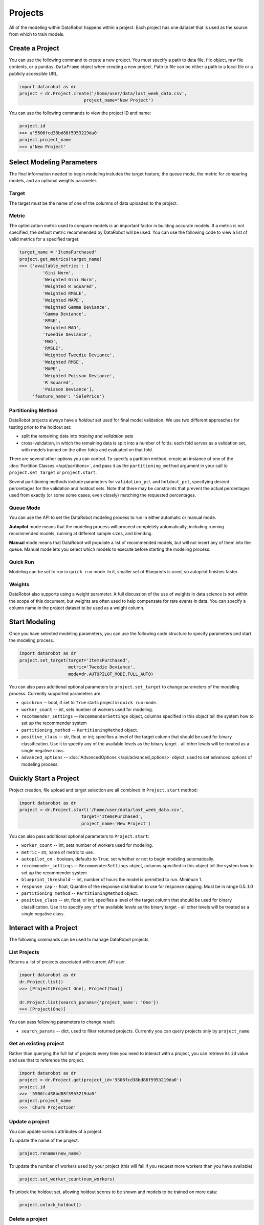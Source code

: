 ########
Projects
########

All of the modeling within DataRobot happens within a project. Each project
has one dataset that is used as the source from which to train models.

Create a Project
****************
You can use the following command to create a new project. You must specify a path to data file, file object, raw file contents,
or a ``pandas.DataFrame`` object when creating a new project.  Path to file can be either a path to a local file or a publicly accessible URL.

.. code-block:: python

    import datarobot as dr
    project = dr.Project.create('/home/user/data/last_week_data.csv',
                             project_name='New Project')
                                                          

You can use the following commands to view the project ID and name:

.. code-block:: python

    project.id
    >>> u'5506fcd38bd88f5953219da0'
    project.project_name
    >>> u'New Project'

Select Modeling Parameters
**************************
The final information needed to begin modeling includes the target feature, the queue mode, the metric for comparing models, and an optional weights parameter.

Target
======
The target must be the name of one of the columns of data uploaded to the
project.

Metric
======
The optimization metric used to compare models is an important factor in building accurate models. If a metric is not specified, the default metric recommended by DataRobot will be used. You can use the following code to view a list of valid metrics for a specified target:

.. code-block:: python

    target_name = 'ItemsPurchased'
    project.get_metrics(target_name)
    >>> {'available_metrics': [
             'Gini Norm',
             'Weighted Gini Norm',
             'Weighted R Squared',
             'Weighted RMSLE',
             'Weighted MAPE',
             'Weighted Gamma Deviance',
             'Gamma Deviance',
             'RMSE',
             'Weighted MAD',
             'Tweedie Deviance',
             'MAD',
             'RMSLE',
             'Weighted Tweedie Deviance',
             'Weighted RMSE',
             'MAPE',
             'Weighted Poisson Deviance',
             'R Squared',
             'Poisson Deviance'],
         'feature_name': 'SalePrice'}


Partitioning Method
===================

DataRobot projects always have a `holdout` set used for final model validation. We use two different approaches for testing prior to the holdout set:

- split the remaining data into `training` and `validation` sets
- cross-validation, in which the remaining data is split into a number of folds; each fold serves as a validation set, with models trained on the other folds and evaluated on that fold.

There are several other options you can control. To specify a partition method, create an instance of one of the :doc:`Partition Classes </api/partitions>`, and pass it as the ``partitioning_method`` argument in your call to ``project.set_target`` or ``project.start``.

Several partitioning methods include parameters for ``validation_pct`` and ``holdout_pct``, specifying desired percentages for the validation and holdout sets. Note that there may be constraints that prevent the actual percentages used from exactly (or some some cases, even closely) matching the requested percentages.

Queue Mode
==========
You can use the API to set the DataRobot modeling process to run in either automatic or manual mode. 

**Autopilot** mode means that the modeling process will proceed completely
automatically, including running recommended models, running at
different sample sizes, and blending.

**Manual** mode means that DataRobot will populate a list of recommended models, but will not insert any of them into the queue. Manual mode lets you select which models to execute before starting the modeling process. 

Quick Run
=========
Modeling can be set to run in ``quick run`` mode. In it, smaller set of Blueprints is used, so autopilot finishes faster.

Weights
=======
DataRobot also supports using a weight parameter. A full discussion of the use of weights in data science is not within the scope of this document, but weights are often used to help compensate for rare events in data. You can specify a column name in the project dataset to be used as a weight column.

Start Modeling
**************

Once you have selected modeling parameters, you can use the following code structure to specify parameters and start the modeling process.

.. code-block:: python

    import datarobot as dr
    project.set_target(target='ItemsPurchased',
                       metric='Tweedie Deviance',
                       mode=dr.AUTOPILOT_MODE.FULL_AUTO)

You can also pass additional optional parameters to ``project.set_target`` to change parameters of the modeling process. Currently supported parameters are:

* ``quickrun`` -- bool, if set to ``True`` starts project in ``quick run`` mode.
* ``worker_count`` -- int, sets number of workers used for modeling.
* ``recommender_settings`` -- ``RecommenderSettings`` object, columns specified in this object tell the system how to set up the recommender system
* ``partitioning_method`` -- ``PartitioningMethod`` object.
* ``positive_class`` -- str, float, or int; specifies a level of the target column that should be used for binary classification. Use it to specify any of the available levels as the binary target - all other levels will be treated as a single negative class.
* ``advanced_options`` -- :doc:`AdvancedOptions </api/advanced_options>` object, used to set advanced options of modeling process.


Quickly Start a Project
***********************

Project creation, file upload and target selection are all combined in ``Project.start`` method:

.. code-block:: python

    import datarobot as dr
    project = dr.Project.start('/home/user/data/last_week_data.csv',
                            target='ItemsPurchased',
                            project_name='New Project')

You can also pass additional optional parameters to ``Project.start``:

* ``worker_count`` -- int, sets number of workers used for modeling.
* ``metric`` - str, name of metric to use.
* ``autopilot_on`` - boolean, defaults to ``True``; set whether or not to begin modeling automatically.
* ``recommender_settings`` -- ``RecommenderSettings`` object, columns specified in this object tell the system how to set up the recommender system
* ``blueprint_threshold`` -- int, number of hours the model is permitted to run. Minimum 1.
* ``response_cap`` -- float, Quantile of the response distribution to use for response capping. Must be in range 0.5..1.0
* ``partitioning_method`` -- ``PartitioningMethod`` object.
* ``positive_class`` -- str, float, or int; specifies a level of the target column that should be used for binary classification. Use it to specify any of the available levels as the binary target - all other levels will be treated as a single negative class.


Interact with a Project
***********************

The following commands can be used to manage DataRobot projects. 

List Projects
=============
Returns a list of projects associated with current API user.

.. code-block:: python

    import datarobot as dr
    dr.Project.list()
    >>> [Project(Project One), Project(Two)]

    dr.Project.list(search_params={'project_name': 'One'})
    >>> [Project(One)]

You can pass following parameters to change result:

* ``search_params`` -- dict, used to filter returned projects. Currently you can query projects only by ``project_name``


Get an existing project
=======================
Rather than querying the full list of projects every time you need
to interact with a project, you can retrieve its ``id`` value and use that to reference the project.

.. code-block:: python

    import datarobot as dr
    project = dr.Project.get(project_id='5506fcd38bd88f5953219da0')
    project.id
    >>> '5506fcd38bd88f5953219da0'
    project.project_name
    >>> 'Churn Projection'

Update a project
================

You can update various attributes of a project.

To update the name of the project:

.. code-block:: python

    project.rename(new_name)


To update the number of workers used by your project (this will fail if you request more workers than you have available):

.. code-block:: python

    project.set_worker_count(num_workers)

To unlock the holdout set, allowing holdout scores to be shown and models to be trained on more data:

.. code-block:: python

    project.unlock_holdout()


Delete a project
================

Use the following command to delete a project: 

.. code-block:: python

    project.delete()

Wait for Autopilot to Finish
============================

Once the modeling autopilot is started, in some cases you will want to wait for autopilot to finish:

.. code-block:: python

    project.wait_for_autopilot()

Play/Pause the autopilot
========================
If your project is running in autopilot mode, it will continually use
available workers, subject to the number of workers allocated to the project
and the total number of simultaneous workers allowed according to the user
permissions.

To pause a project running in autopilot mode: 

.. code-block:: python

    project.pause_autopilot()

To resume running a paused project: 

.. code-block:: python

    project.unpause_autopilot()

Start autopilot on another Featurelist
======================================
You can start autopilot on existing featurelist. Supported autopilot modes
are:

* ``AUTOPILOT_MODE_NAME.FULL_AUTO``
* ``AUTOPILOT_MODE_NAME.SEMI_AUTO``

.. code-block:: python

    import datarobot as dr

    featurelist = project.create_featurelist('test', ['feature 1', 'feature 2'])
    project.start_autopilot(featurelist.id, mode=dr.AUTOPILOT_MODE_NAME.FULL_AUTO)
    >>> True

    # Starting autopilot that is already running on the provided featurelist
    project.start_autopilot(featurelist.id, mode=dr.AUTOPILOT_MODE_NAME.FULL_AUTO)
    >>> dr.errors.AppPlatformError

.. note::

    This method should be used on project with selected target.
    An error will be raised if autopilot is currently running on
    or has already finished running on the provided featurelist.

Further reading
***************
The Blueprints and Models sections of this document will describe how to create
new models based on the Blueprints recommended by DataRobot.

